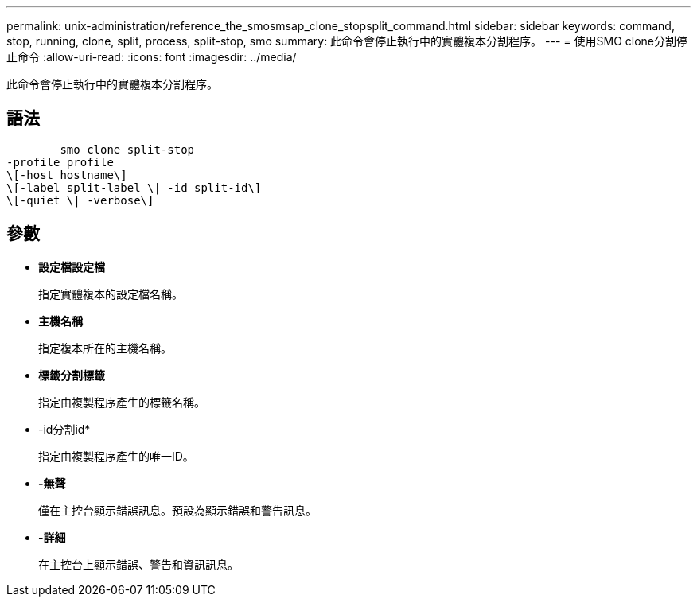 ---
permalink: unix-administration/reference_the_smosmsap_clone_stopsplit_command.html 
sidebar: sidebar 
keywords: command, stop, running, clone, split, process, split-stop, smo 
summary: 此命令會停止執行中的實體複本分割程序。 
---
= 使用SMO clone分割停止命令
:allow-uri-read: 
:icons: font
:imagesdir: ../media/


[role="lead"]
此命令會停止執行中的實體複本分割程序。



== 語法

[listing]
----

        smo clone split-stop
-profile profile
\[-host hostname\]
\[-label split-label \| -id split-id\]
\[-quiet \| -verbose\]
----


== 參數

* *設定檔設定檔*
+
指定實體複本的設定檔名稱。

* *主機名稱*
+
指定複本所在的主機名稱。

* *標籤分割標籤*
+
指定由複製程序產生的標籤名稱。

* -id分割id*
+
指定由複製程序產生的唯一ID。

* *-無聲*
+
僅在主控台顯示錯誤訊息。預設為顯示錯誤和警告訊息。

* *-詳細*
+
在主控台上顯示錯誤、警告和資訊訊息。



